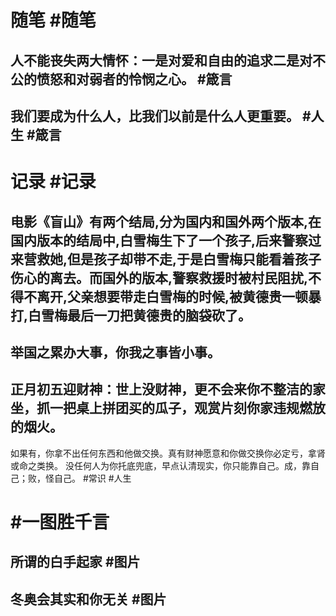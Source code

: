 #+类型: 每日记录
#+日期: [[2022_02_06]]
#+主页: [[磐石-每日分享]]

* 随笔 #随笔
** 人不能丧失两大情怀：一是对爱和自由的追求二是对不公的愤怒和对弱者的怜悯之心。 #箴言
** 我们要成为什么人，比我们以前是什么人更重要。 #人生 #箴言
* 记录 #记录
** 电影《盲山》有两个结局,分为国内和国外两个版本,在国内版本的结局中,白雪梅生下了一个孩子,后来警察过来营救她,但是孩子却带不走,于是白雪梅只能看着孩子伤心的离去。而国外的版本,警察救援时被村民阻扰,不得不离开,父亲想要带走白雪梅的时候,被黄德贵一顿暴打,白雪梅最后一刀把黄德贵的脑袋砍了。
[[../assets/2022-02-06-00-07-09.jpeg]]
** 举国之累办大事，你我之事皆小事。
** 正月初五迎财神：世上没财神，更不会来你不整洁的家坐，抓一把桌上拼团买的瓜子，观赏片刻你家违规燃放的烟火。
如果有，你拿不出任何东西和他做交换。真有财神愿意和你做交换你必定亏，拿肾或命之类换。 
没任何人为你托底兜底，早点认清现实，你只能靠自己。成，靠自己；败，怪自己。 #常识 #人生
* #一图胜千言
** 所谓的白手起家 #图片
[[../assets/2022-02-06-00-23-56.jpeg]]
** 冬奥会其实和你无关 #图片 
[[../assets/2022-02-06-00-26-56.jpeg]]